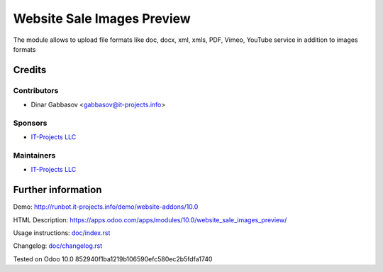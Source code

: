 =============================
 Website Sale Images Preview
=============================

The module allows to upload file formats like doc, docx, xml, xmls, PDF, Vimeo, YouTube service in addition to images formats

Credits
=======

Contributors
------------
* Dinar Gabbasov <gabbasov@it-projects.info>

Sponsors
--------
* `IT-Projects LLC <https://it-projects.info>`__

Maintainers
-----------
* `IT-Projects LLC <https://it-projects.info>`__

Further information
===================

Demo: http://runbot.it-projects.info/demo/website-addons/10.0

HTML Description: https://apps.odoo.com/apps/modules/10.0/website_sale_images_preview/

Usage instructions: `<doc/index.rst>`_

Changelog: `<doc/changelog.rst>`_

Tested on Odoo 10.0 852940f1ba1219b106590efc580ec2b5fdfa1740
